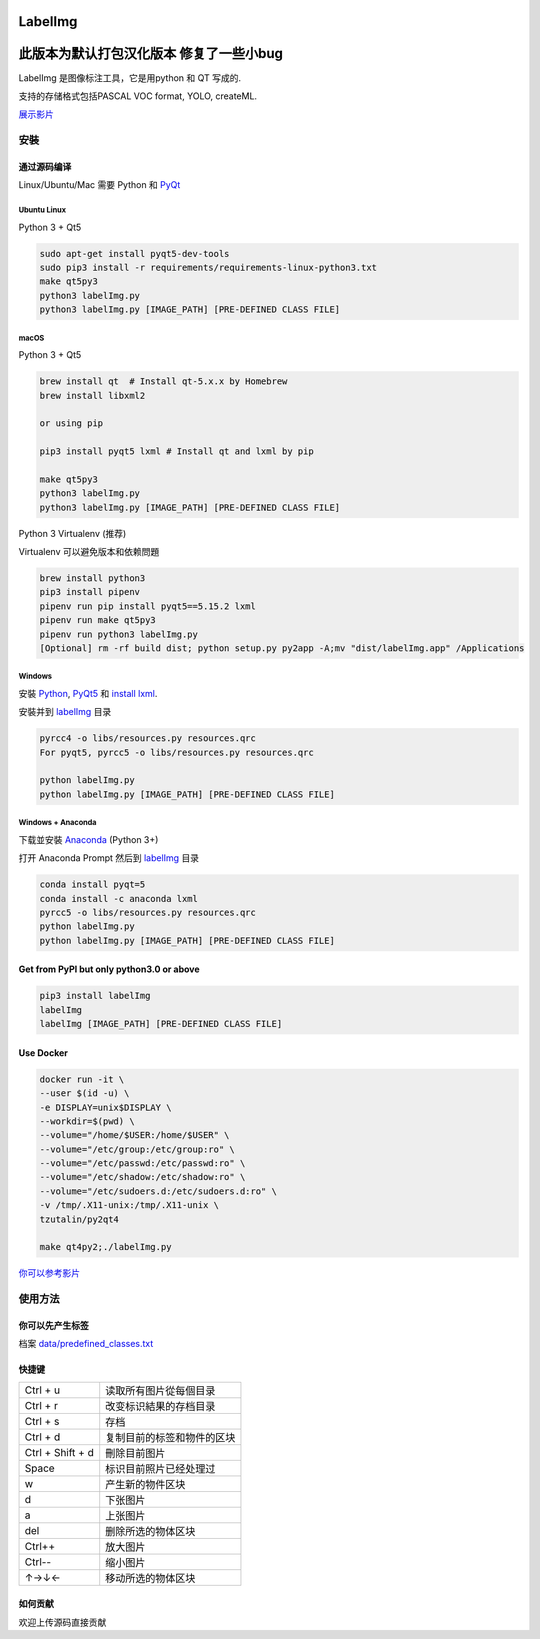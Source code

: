 LabelImg
========
此版本为默认打包汉化版本 修复了一些小bug
========

.. image:: https://img.shields.io/pypi/v/labelimg.svg
        :target: https://pypi.python.org/pypi/labelimg

.. image:: https://img.shields.io/github/workflow/status/tzutalin/labelImg/Package?style=for-the-badge   :alt: GitHub Workflow Status

.. image:: https://img.shields.io/badge/lang-en-blue.svg
        :target: https://github.com/tzutalin/labelImg

.. image:: https://img.shields.io/badge/lang-zh-green.svg
        :target: https://github.com/tzutalin/labelImg/blob/master/readme/README.zh.rst

.. image:: https://img.shields.io/badge/lang-jp-green.svg
        :target: https://github.com/tzutalin/labelImg/blob/master/readme/README.jp.rst

.. image:: /resources/icons/app.png
    :width: 200px
    :align: center

LabelImg 是图像标注工具，它是用python 和 QT 写成的.

支持的存储格式包括PASCAL VOC format, YOLO, createML.

.. image:: https://raw.githubusercontent.com/tzutalin/labelImg/master/demo/demo3.jpg
     :alt: Demo Image

.. image:: https://raw.githubusercontent.com/tzutalin/labelImg/master/demo/demo.jpg
     :alt: Demo Image

`展示影片 <https://youtu.be/p0nR2YsCY_U>`__

安裝
------------------


通过源码编译
~~~~~~~~~~~~~~~~~

Linux/Ubuntu/Mac 需要 Python 和 `PyQt <https://pypi.org/project/PyQt5/>`__

Ubuntu Linux
^^^^^^^^^^^^

Python 3 + Qt5

.. code:: shell

    sudo apt-get install pyqt5-dev-tools
    sudo pip3 install -r requirements/requirements-linux-python3.txt
    make qt5py3
    python3 labelImg.py
    python3 labelImg.py [IMAGE_PATH] [PRE-DEFINED CLASS FILE]

macOS
^^^^^

Python 3 + Qt5

.. code:: shell

    brew install qt  # Install qt-5.x.x by Homebrew
    brew install libxml2

    or using pip

    pip3 install pyqt5 lxml # Install qt and lxml by pip

    make qt5py3
    python3 labelImg.py
    python3 labelImg.py [IMAGE_PATH] [PRE-DEFINED CLASS FILE]


Python 3 Virtualenv (推荐)

Virtualenv 可以避免版本和依赖問題

.. code:: shell

    brew install python3
    pip3 install pipenv
    pipenv run pip install pyqt5==5.15.2 lxml
    pipenv run make qt5py3
    pipenv run python3 labelImg.py
    [Optional] rm -rf build dist; python setup.py py2app -A;mv "dist/labelImg.app" /Applications


Windows
^^^^^^^

安裝 `Python <https://www.python.org/downloads/windows/>`__,
`PyQt5 <https://www.riverbankcomputing.com/software/pyqt/download5>`__
和 `install lxml <http://lxml.de/installation.html>`__.

安裝并到 `labelImg <#labelimg>`__ 目录

.. code:: shell

    pyrcc4 -o libs/resources.py resources.qrc
    For pyqt5, pyrcc5 -o libs/resources.py resources.qrc

    python labelImg.py
    python labelImg.py [IMAGE_PATH] [PRE-DEFINED CLASS FILE]

Windows + Anaconda
^^^^^^^^^^^^^^^^^^

下载並安裝 `Anaconda <https://www.anaconda.com/download/#download>`__ (Python 3+)

打开 Anaconda Prompt 然后到 `labelImg <#labelimg>`__ 目录

.. code:: shell

    conda install pyqt=5
    conda install -c anaconda lxml
    pyrcc5 -o libs/resources.py resources.qrc
    python labelImg.py
    python labelImg.py [IMAGE_PATH] [PRE-DEFINED CLASS FILE]

Get from PyPI but only python3.0 or above
~~~~~~~~~~~~~~~~~~~~~~~~~~~~~~~~~~~~~~~~~

.. code:: shell

    pip3 install labelImg
    labelImg
    labelImg [IMAGE_PATH] [PRE-DEFINED CLASS FILE]


Use Docker
~~~~~~~~~~~~~~~~~
.. code:: shell

    docker run -it \
    --user $(id -u) \
    -e DISPLAY=unix$DISPLAY \
    --workdir=$(pwd) \
    --volume="/home/$USER:/home/$USER" \
    --volume="/etc/group:/etc/group:ro" \
    --volume="/etc/passwd:/etc/passwd:ro" \
    --volume="/etc/shadow:/etc/shadow:ro" \
    --volume="/etc/sudoers.d:/etc/sudoers.d:ro" \
    -v /tmp/.X11-unix:/tmp/.X11-unix \
    tzutalin/py2qt4

    make qt4py2;./labelImg.py

`你可以参考影片  <https://youtu.be/nw1GexJzbCI>`__


使用方法
-----

你可以先产生标签
~~~~~~~~~~~~~~~~~~~~~~~~~~

档案
`data/predefined\_classes.txt <https://github.com/tzutalin/labelImg/blob/master/data/predefined_classes.txt>`__

快捷键
~~~~~~~

+--------------------+--------------------------------------------+
| Ctrl + u           | 读取所有图片從每個目录                     |
+--------------------+--------------------------------------------+
| Ctrl + r           | 改变标识結果的存档目录                     |
+--------------------+--------------------------------------------+
| Ctrl + s           | 存档                                       |
+--------------------+--------------------------------------------+
| Ctrl + d           | 复制目前的标签和物件的区块                 |
+--------------------+--------------------------------------------+
| Ctrl + Shift + d   | 刪除目前图片                               |
+--------------------+--------------------------------------------+
| Space              | 标识目前照片已经处理过                     |
+--------------------+--------------------------------------------+
| w                  | 产生新的物件区块                           |
+--------------------+--------------------------------------------+
| d                  | 下张图片                                   |
+--------------------+--------------------------------------------+
| a                  | 上张图片                                   |
+--------------------+--------------------------------------------+
| del                | 删除所选的物体区块                         |
+--------------------+--------------------------------------------+
| Ctrl++             | 放大图片                                   |
+--------------------+--------------------------------------------+
| Ctrl--             | 缩小图片                                   |
+--------------------+--------------------------------------------+
| ↑→↓←               | 移动所选的物体区块                         |
+--------------------+--------------------------------------------+

如何贡献
~~~~~~~~~~~~~~~~~

欢迎上传源码直接贡献
